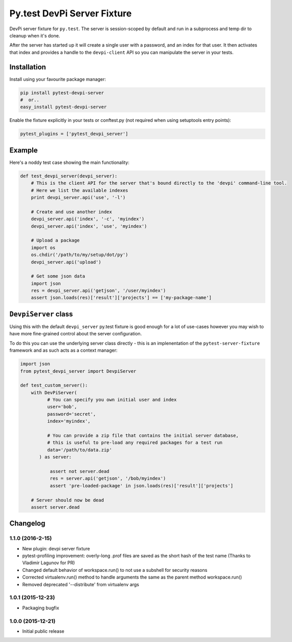 Py.test DevPi Server Fixture
============================

DevPi server fixture for ``py.test``. The server is session-scoped by
default and run in a subprocess and temp dir to cleanup when it's done.

After the server has started up it will create a single user with a
password, and an index for that user. It then activates that index and
provides a handle to the ``devpi-client`` API so you can manipulate the
server in your tests.

Installation
------------

Install using your favourite package manager:

.. code:: bash

        pip install pytest-devpi-server
        #  or..
        easy_install pytest-devpi-server

Enable the fixture explicitly in your tests or conftest.py (not required
when using setuptools entry points):

.. code:: python

        pytest_plugins = ['pytest_devpi_server']

Example
-------

Here's a noddy test case showing the main functionality:

.. code:: python

        def test_devpi_server(devpi_server):
            # This is the client API for the server that's bound directly to the 'devpi' command-line tool.
            # Here we list the available indexes
            print devpi_server.api('use', '-l')

            # Create and use another index
            devpi_server.api('index', '-c', 'myindex')
            devpi_server.api('index', 'use', 'myindex')

            # Upload a package 
            import os
            os.chdir('/path/to/my/setup/dot/py')
            devpi_server.api('upload')

            # Get some json data
            import json
            res = devpi_server.api('getjson', '/user/myindex')
            assert json.loads(res)['result']['projects'] == ['my-package-name']

``DevpiServer`` class
---------------------

Using this with the default ``devpi_server`` py.test fixture is good
enough for a lot of use-cases however you may wish to have more
fine-grained control about the server configuration.

To do this you can use the underlying server class directly - this is an
implenentation of the ``pytest-server-fixture`` framework and as such
acts as a context manager:

.. code:: python

        import json
        from pytest_devpi_server import DevpiServer

        def test_custom_server():
            with DevPiServer(
                  # You can specify you own initial user and index
                  user='bob',
                  password='secret',
                  index='myindex',

                  # You can provide a zip file that contains the initial server database, 
                  # this is useful to pre-load any required packages for a test run
                  data='/path/to/data.zip'
               ) as server:

                   assert not server.dead
                   res = server.api('getjson', '/bob/myindex')
                   assert 'pre-loaded-package' in json.loads(res)['result']['projects'] 

            # Server should now be dead
            assert server.dead   


Changelog
---------

1.1.0 (2016-2-15)
~~~~~~~~~~~~~~~~~

-  New plugin: devpi server fixture
-  pytest-profiling improvement: overly-long .prof files are saved as
   the short hash of the test name (Thanks to Vladimir Lagunov for PR)
-  Changed default behavior of workspace.run() to not use a subshell for
   security reasons
-  Corrected virtualenv.run() method to handle arguments the same as the
   parent method workspace.run()
-  Removed deprecated '--distribute' from virtualenv args

1.0.1 (2015-12-23)
~~~~~~~~~~~~~~~~~~

-  Packaging bugfix

1.0.0 (2015-12-21)
~~~~~~~~~~~~~~~~~~

-  Initial public release



